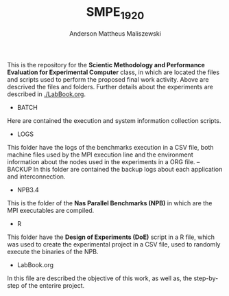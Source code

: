 #+TITLE: SMPE_1920
#+AUTHOR: Anderson Mattheus Maliszewski
#+STARTUP: overview indent
#+TAGS: noexport(n) deprecated(d)
#+EXPORT_SELECT_TAGS: export
#+EXPORT_EXCLUDE_TAGS: noexport
#+SEQ_TODO: TODO(t!) STARTED(s!) WAITING(w!) | DONE(d!) CANCELLED(c!) DEFERRED(f!)

This is the repository for the 
*Scientic Methodology and Performance Evaluation for Experimental
Computer* class, in which are located the
files and scripts used to perform the proposed final work
activity. Above are descrived the files and folders. Further details
about the experiments are described in [[./LabBook.org]].

- BATCH
Here are contained the execution and system information collection scripts.
- LOGS
This folder have the logs of the benchmarks execution in a CSV file,
both machine files used by the MPI execution line and the environment
information about the nodes used in the experiments in a ORG file.
--BACKUP
In this folder are contained the backup logs about each application
and interconnection.
- NPB3.4
This is the folder of the *Nas Parallel Benchmarks (NPB)* in which are
the MPI executables are compiled.
- R
This folder have the *Design of Experiments (DoE)* script in a R file,
which was used to create the experimental project in a CSV file, used
to randomly execute the binaries of the NPB.
- LabBook.org
In this file are described the objective of this work, as well as, the
step-by-step of the enterire project.

